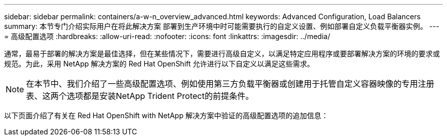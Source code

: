 ---
sidebar: sidebar 
permalink: containers/a-w-n_overview_advanced.html 
keywords: Advanced Configuration, Load Balancers 
summary: 本节专门介绍实际用户在将此解决方案 部署到生产环境中时可能需要执行的自定义设置、例如部署自定义负载平衡器实例。 
---
= 高级配置选项
:hardbreaks:
:allow-uri-read: 
:nofooter: 
:icons: font
:linkattrs: 
:imagesdir: ../media/


[role="lead"]
通常，最易于部署的解决方案是最佳选择，但在某些情况下，需要进行高级自定义，以满足特定应用程序或要部署解决方案的环境的要求或规范。为此，采用 NetApp 解决方案的 Red Hat OpenShift 允许进行以下自定义以满足这些需求。


NOTE: 在本节中、我们介绍了一些高级配置选项、例如使用第三方负载平衡器或创建用于托管自定义容器映像的专用注册表、这两个选项都是安装NetApp Trident Protect的前提条件。

以下页面介绍了有关在 Red Hat OpenShift with NetApp 解决方案中验证的高级配置选项的追加信息：
